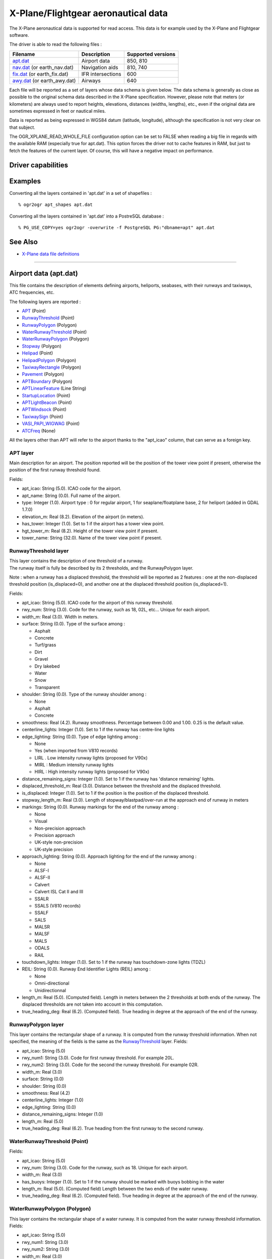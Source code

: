 .. _vector.xplane:

X-Plane/Flightgear aeronautical data
====================================

.. shortname:: XPlane

The X-Plane aeronautical data is supported for read access. This data is
for example used by the X-Plane and Flightgear software.

The driver is able to read the following files :

========================================= ================= ==================
Filename                                  Description       Supported versions
========================================= ================= ==================
`apt.dat <#apt.dat>`__                    Airport data      850, 810
`nav.dat <#nav.dat>`__ (or earth_nav.dat) Navigation aids   810, 740
`fix.dat <#fix.dat>`__ (or earth_fix.dat) IFR intersections 600
`awy.dat <#awy.dat>`__ (or earth_awy.dat) Airways           640
========================================= ================= ==================

Each file will be reported as a set of layers whose data schema is given
below. The data schema is generally as close as possible to the original
schema data described in the X-Plane specification. However, please note
that meters (or kilometers) are always used to report heights,
elevations, distances (widths, lengths), etc., even if the original data
are sometimes expressed in feet or nautical miles.

Data is reported as being expressed in WGS84 datum (latitude,
longitude), although the specification is not very clear on that
subject.

The OGR_XPLANE_READ_WHOLE_FILE configuration option can be set to FALSE
when reading a big file in regards with the available RAM (especially
true for apt.dat). This option forces the driver not to cache features
in RAM, but just to fetch the features of the current layer. Of course,
this will have a negative impact on performance.

Driver capabilities
-------------------

.. supports_georeferencing::

.. supports_virtualio::

Examples
--------

Converting all the layers contained in 'apt.dat' in a set of shapefiles
:

::

   % ogr2ogr apt_shapes apt.dat

Converting all the layers contained in 'apt.dat' into a PostreSQL
database :

::

   % PG_USE_COPY=yes ogr2ogr -overwrite -f PostgreSQL PG:"dbname=apt" apt.dat

See Also
--------

-  `X-Plane data file
   definitions <http://data.x-plane.com/designers.html>`__

--------------

Airport data (apt.dat)
----------------------

This file contains the description of elements defining airports,
heliports, seabases, with their runways and taxiways, ATC frequencies,
etc.

The following layers are reported :

-  `APT <#APT>`__ (Point)
-  `RunwayThreshold <#RunwayThreshold>`__ (Point)
-  `RunwayPolygon <#RunwayPolygon>`__ (Polygon)
-  `WaterRunwayThreshold <#WaterRunwayThreshold>`__ (Point)
-  `WaterRunwayPolygon <#WaterRunwayPolygon>`__ (Polygon)
-  `Stopway <#Stopway>`__ (Polygon)
-  `Helipad <#Helipad>`__ (Point)
-  `HelipadPolygon <#HelipadPolygon>`__ (Polygon)
-  `TaxiwayRectangle <#TaxiwayRectangle>`__ (Polygon)
-  `Pavement <#Pavement>`__ (Polygon)
-  `APTBoundary <#APTBoundary>`__ (Polygon)
-  `APTLinearFeature <#APTLinearFeature>`__ (Line String)
-  `StartupLocation <#StartupLocation>`__ (Point)
-  `APTLightBeacon <#APTLightBeacon>`__ (Point)
-  `APTWindsock <#APTWindsock>`__ (Point)
-  `TaxiwaySign <#TaxiwaySign>`__ (Point)
-  `VASI_PAPI_WIGWAG <#VASI_PAPI_WIGWAG>`__ (Point)
-  `ATCFreq <#ATCFreq>`__ (None)

All the layers other than APT will refer to the airport thanks to the
"apt_icao" column, that can serve as a foreign key.

APT layer
~~~~~~~~~

Main description for an airport. The position reported will be the
position of the tower view point if present, otherwise the position of
the first runway threshold found.

Fields:

-  apt_icao: String (5.0). ICAO code for the airport.
-  apt_name: String (0.0). Full name of the airport.
-  type: Integer (1.0). Airport type : 0 for regular airport, 1 for
   seaplane/floatplane base, 2 for heliport (added in GDAL 1.7.0)
-  elevation_m: Real (8.2). Elevation of the airport (in meters).
-  has_tower: Integer (1.0). Set to 1 if the airport has a tower view
   point.
-  hgt_tower_m: Real (8.2). Height of the tower view point if present.
-  tower_name: String (32.0). Name of the tower view point if present.

RunwayThreshold layer
~~~~~~~~~~~~~~~~~~~~~

| This layer contains the description of one threshold of a runway.
| The runway itself is fully be described by its 2 thresholds, and the
  RunwayPolygon layer.

Note : when a runway has a displaced threshold, the threshold will be
reported as 2 features : one at the non-displaced threshold position
(is_displaced=0), and another one at the displaced threshold position
(is_displaced=1).

Fields:

-  apt_icao: String (5.0). ICAO code for the airport of this runway
   threshold.
-  rwy_num: String (3.0). Code for the runway, such as 18, 02L, etc...
   Unique for each airport.
-  width_m: Real (3.0). Width in meters.
-  surface: String (0.0). Type of the surface among :

   -  Asphalt
   -  Concrete
   -  Turf/grass
   -  Dirt
   -  Gravel
   -  Dry lakebed
   -  Water
   -  Snow
   -  Transparent

-  shoulder: String (0.0). Type of the runway shoulder among :

   -  None
   -  Asphalt
   -  Concrete

-  smoothness: Real (4.2). Runway smoothness. Percentage between 0.00
   and 1.00. 0.25 is the default value.
-  centerline_lights: Integer (1.0). Set to 1 if the runway has
   centre-line lights
-  edge_lighting: String (0.0). Type of edge lighting among :

   -  None
   -  Yes (when imported from V810 records)
   -  LIRL . Low intensity runway lights (proposed for V90x)
   -  MIRL : Medium intensity runway lights
   -  HIRL : High intensity runway lights (proposed for V90x)

-  distance_remaining_signs: Integer (1.0). Set to 1 if the runway has
   'distance remaining' lights.
-  displaced_threshold_m: Real (3.0). Distance between the threshold and
   the displaced threshold.
-  is_displaced: Integer (1.0). Set to 1 if the position is the position
   of the displaced threshold.
-  stopway_length_m: Real (3.0). Length of stopway/blastpad/over-run at
   the approach end of runway in meters
-  markings: String (0.0). Runway markings for the end of the runway
   among :

   -  None
   -  Visual
   -  Non-precision approach
   -  Precision approach
   -  UK-style non-precision
   -  UK-style precision

-  approach_lighting: String (0.0). Approach lighting for the end of the
   runway among :

   -  None
   -  ALSF-I
   -  ALSF-II
   -  Calvert
   -  Calvert ISL Cat II and III
   -  SSALR
   -  SSALS (V810 records)
   -  SSALF
   -  SALS
   -  MALSR
   -  MALSF
   -  MALS
   -  ODALS
   -  RAIL

-  touchdown_lights: Integer (1.0). Set to 1 if the runway has
   touchdown-zone lights (TDZL)
-  REIL: String (0.0). Runway End Identifier Lights (REIL) among :

   -  None
   -  Omni-directional
   -  Unidirectionnal

-  length_m: Real (5.0). (Computed field). Length in meters between the
   2 thresholds at both ends of the runway. The displaced thresholds are
   not taken into account in this computation.
-  true_heading_deg: Real (6.2). (Computed field). True heading in
   degree at the approach of the end of the runway.

RunwayPolygon layer
~~~~~~~~~~~~~~~~~~~

This layer contains the rectangular shape of a runway. It is computed
from the runway threshold information. When not specified, the meaning
of the fields is the same as the `RunwayThreshold <#RunwayThreshold>`__
layer. Fields:

-  apt_icao: String (5.0)
-  rwy_num1: String (3.0). Code for first runway threshold. For example
   20L.
-  rwy_num2: String (3.0). Code for the second the runway threshold. For
   example 02R.
-  width_m: Real (3.0)
-  surface: String (0.0)
-  shoulder: String (0.0)
-  smoothness: Real (4.2)
-  centerline_lights: Integer (1.0)
-  edge_lighting: String (0.0)
-  distance_remaining_signs: Integer (1.0)
-  length_m: Real (5.0)
-  true_heading_deg: Real (6.2). True heading from the first runway to
   the second runway.

WaterRunwayThreshold (Point)
~~~~~~~~~~~~~~~~~~~~~~~~~~~~

Fields:

-  apt_icao: String (5.0)
-  rwy_num: String (3.0). Code for the runway, such as 18. Unique for
   each airport.
-  width_m: Real (3.0)
-  has_buoys: Integer (1.0). Set to 1 if the runway should be marked
   with buoys bobbing in the water
-  length_m: Real (5.0). (Computed field) Length between the two ends of
   the water runway.
-  true_heading_deg: Real (6.2). (Computed field). True heading in
   degree at the approach of the end of the runway.

WaterRunwayPolygon (Polygon)
~~~~~~~~~~~~~~~~~~~~~~~~~~~~

This layer contains the rectangular shape of a water runway. It is
computed from the water runway threshold information. Fields:

-  apt_icao: String (5.0)
-  rwy_num1: String (3.0)
-  rwy_num2: String (3.0)
-  width_m: Real (3.0)
-  has_buoys: Integer (1.0)
-  length_m: Real (5.0)
-  true_heading_deg: Real (6.2)

Stopway layer (Polygon)
~~~~~~~~~~~~~~~~~~~~~~~

(Starting with GDAL 1.7.0) This layer contains the rectangular shape of
a stopway/blastpad/over-run that may be found at the beginning of a
runway. It is part of the tarmac but not intended to be used for normal
operations. It is computed from the runway stopway/blastpad/over-run
length information and only present when this length is non zero. When
not specified, the meaning of the fields is the same as the
`RunwayThreshold <#RunwayThreshold>`__ layer. Fields:

-  apt_icao: String (5.0)
-  rwy_num: String (3.0).
-  width_m: Real (3.0)
-  length_m: Real (5.0) : Length of stopway/blastpad/over-run at the
   approach end of runway in meters.

Helipad (Point)
~~~~~~~~~~~~~~~

This layer contains the center of a helipad. Fields:

-  apt_icao: String (5.0)
-  helipad_name: String (5.0). Name of the helipad in the format "Hxx".
   Unique for each airport.
-  true_heading_deg: Real (6.2)
-  length_m: Real (5.0)
-  width_m: Real (3.0)
-  surface: String (0.0). See above runway `surface <#surface>`__ codes.
-  markings: String (0.0). See above runway `markings <#markings>`__
   codes.
-  shoulder: String (0.0). See above runway `shoulder <#shoulder>`__
   codes.
-  smoothness: Real (4.2). See above runway `smoothness <#smoothness>`__
   description.
-  edge_lighting: String (0.0). Helipad edge lighting among :

   -  None
   -  Yes (V810 records)
   -  Yellow
   -  White (proposed for V90x)
   -  Red (V810 records)

HelipadPolygon (Polygon)
~~~~~~~~~~~~~~~~~~~~~~~~

This layer contains the rectangular shape of a helipad. The fields are
identical to the `Helipad <#Helipad>`__ layer.

TaxiwayRectangle (Polygon) - V810 record
~~~~~~~~~~~~~~~~~~~~~~~~~~~~~~~~~~~~~~~~

This layer contains the rectangular shape of a taxiway. Fields:

-  apt_icao: String (5.0)
-  true_heading_deg: Real (6.2)
-  length_m: Real (5.0)
-  width_m: Real (3.0)
-  surface: String (0.0). See above runway `surface <#surface>`__ codes.
-  smoothness: Real (4.2). See above runway `smoothness <#smoothness>`__
   description.
-  edge_lighting: Integer (1.0). Set to 1 if the taxiway has edge
   lighting.

Pavement (Polygon)
~~~~~~~~~~~~~~~~~~

This layer contains polygonal chunks of pavement for taxiways and
aprons. The polygons may include holes.

The source file may contain Bezier curves as sides of the polygon. Due
to the lack of support for such geometry into OGR Simple Feature model,
Bezier curves are discretized into linear pieces.

Fields:

-  apt_icao: String (5.0)
-  name: String (0.0)
-  surface: String (0.0). See above runway `surface <#surface>`__ codes.
-  smoothness: Real (4.2). See above runway `smoothness <#smoothness>`__
   description.
-  texture_heading: Real (6.2). Pavement texture grain direction in true
   degrees

APTBoundary (Polygon)
~~~~~~~~~~~~~~~~~~~~~

This layer contains the boundary of the airport. There is at the maximum
one such feature per airport. The polygon may include holes. Bezier
curves are discretized into linear pieces.

Fields:

-  apt_icao: String (5.0)
-  name: String (0.0)

APTLinearFeature (Line String)
~~~~~~~~~~~~~~~~~~~~~~~~~~~~~~

This layer contains linear features. Bezier curves are discretized into
linear pieces.

Fields:

-  apt_icao: String (5.0)
-  name: String (0.0)

StartupLocation (Point)
~~~~~~~~~~~~~~~~~~~~~~~

Define gate positions, ramp locations etc.

Fields:

-  apt_icao: String (5.0)
-  name: String (0.0)
-  true_heading_deg: Real (6.2)

APTLightBeacon (Point)
~~~~~~~~~~~~~~~~~~~~~~

Define airport light beacons.

Fields:

-  apt_icao: String (5.0)
-  name: String (0.0)
-  color: String (0.0). Color of the light beacon among :

   -  None
   -  White-green: land airport
   -  White-yellow: seaplane base
   -  Green-yellow-white: heliports
   -  White-white-green: military field

APTWindsock (Point)
~~~~~~~~~~~~~~~~~~~

Define airport windsocks.

Fields:

-  apt_icao: String (5.0)
-  name: String (0.0)
-  is_illuminated: Integer (1.0)

TaxiwaySign (Point)
~~~~~~~~~~~~~~~~~~~

Define airport taxiway signs.

Fields:

-  apt_icao: String (5.0)
-  text: String (0.0). This is somehow encoded into a specific format.
   See X-Plane `specification (pages 13 and
   14) <http://developer.x-plane.com/wp-content/uploads/2017/01/XP-APT850-Spec.pdf>`__
   for more details.
-  true_heading_deg: Real (6.2)
-  size: Integer (1.0). From 1 to 5. See X-Plane specification for more
   details.

VASI_PAPI_WIGWAG (Point)
~~~~~~~~~~~~~~~~~~~~~~~~

Define a VASI, PAPI or Wig-Wag. For PAPIs and Wig-Wags, the coordinate
is the centre of the display. For VASIs, this is the mid point between
the two VASI light units.

Fields:

-  apt_icao: String (5.0)
-  rwy_num: String (3.0). Foreign key to the rwy_num field of the
   `RunwayThreshold <#RunwayThreshold>`__ layer.
-  type: String (0.0). Type among :

   -  VASI
   -  PAPI Left
   -  PAPI Right
   -  Space Shuttle PAPI
   -  Tri-colour VASI
   -  Wig-Wag lights

-  true_heading_deg: Real (6.2)
-  visual_glide_deg: Real (4.2)

ATCFreq (None)
~~~~~~~~~~~~~~

Define an airport ATC frequency. Note that this layer has no geometry.

Fields:

-  apt_icao: String (5.0)
-  atc_type: String (4.0). Type of the frequency among (derived from the
   record type number) :

   -  ATIS : AWOS (Automatic Weather Observation System), ASOS
      (Automatic Surface Observation System) or ATIS (Automated Terminal
      Information System)
   -  CTAF : Unicom or CTAF (USA), radio (UK)
   -  CLD : Clearance delivery (CLD)
   -  GND : Ground
   -  TWR : Tower
   -  APP : Approach
   -  DEP : Departure

-  freq_name: String (0.0). Name of the ATC frequency. This is often an
   abbreviation (such as GND for "Ground").
-  freq_mhz: Real (7.3). Frequency in MHz.

--------------

Navigation aids (nav.dat)
-------------------------

This file contains the description of various navigation aids beacons.

The following layers are reported :

-  `ILS <#ILS>`__ (Point)
-  `VOR <#VOR>`__ (Point)
-  `NDB <#NDB>`__ (Point)
-  `GS <#GS>`__ (Point)
-  `Marker <#Marker>`__ (Point)
-  `DME <#DME>`__ (Point)
-  `DMEILS <#DMEILS>`__ (Point)

ILS (Point)
~~~~~~~~~~~

Localizer that is part of a full ILS, or Stand-alone localizer (LOC),
also including a LDA (Landing Directional Aid) or SDF (Simplified
Directional Facility).

Fields :

-  navaid_id: String (4.0). Identification of nav-aid. \*NOT\* unique.
-  apt_icao: String (5.0). Foreign key to the apt_icao field of the
   `RunwayThreshold <#RunwayThreshold>`__ layer.
-  rwy_num: String (3.0). Foreign key to the rwy_num field of the
   `RunwayThreshold <#RunwayThreshold>`__ layer.
-  subtype: String (10.0). Sub-type among :

   -  ILS-cat-I
   -  ILS-cat-II
   -  ILS-cat-III
   -  LOC
   -  LDA
   -  SDF
   -  IGS
   -  LDA-GS

-  elevation_m: Real (8.2). Elevation of nav-aid in meters.
-  freq_mhz: Real (7.3). Frequency of nav-aid in MHz.
-  range_km: Real (7.3). Range of nav-aid in km.
-  true_heading_deg: Real (6.2). True heading of the localizer in
   degree.

VOR (Point)
~~~~~~~~~~~

Navaid of type VOR, VORTAC or VOR-DME.

Fields :

-  navaid_id: String (4.0). Identification of nav-aid. \*NOT\* unique.
-  navaid_name: String (0.0)
-  subtype: String (10.0). Among VOR, VORTAC or VOR-DME
-  elevation_m: Real (8.2)
-  freq_mhz: Real (7.3)
-  range_km: Real (7.3)
-  slaved_variation_deg: Real (6.2). Indicates the slaved variation of a
   VOR/VORTAC in degrees.

NDB (Point)
~~~~~~~~~~~

Fields :

-  navaid_id: String (4.0). Identification of nav-aid. \*NOT\* unique.
-  navaid_name: String (0.0)
-  subtype: String (10.0). Among NDB, LOM, NDB-DME.
-  elevation_m: Real (8.2)
-  freq_khz: Real (7.3). Frenquency in **kHz**
-  range_km: Real (7.3)

GS - Glideslope (Point)
~~~~~~~~~~~~~~~~~~~~~~~

Glideslope nav-aid.

Fields :

-  navaid_id: String (4.0). Identification of nav-aid. \*NOT\* unique.
-  apt_icao: String (5.0). Foreign key to the apt_icao field of the
   `RunwayThreshold <#RunwayThreshold>`__ layer.
-  rwy_num: String (3.0). Foreign key to the rwy_num field of the
   `RunwayThreshold <#RunwayThreshold>`__ layer.
-  elevation_m: Real (8.2)
-  freq_mhz: Real (7.3)
-  range_km: Real (7.3)
-  true_heading_deg: Real (6.2). True heading of the glideslope in
   degree.
-  glide_slope: Real (6.2). Glide-slope angle in degree (typically 3
   degree)

Marker - ILS marker beacons. (Point)
~~~~~~~~~~~~~~~~~~~~~~~~~~~~~~~~~~~~

Nav-aids of type Outer Marker (OM), Middle Marker (MM) or Inner Marker
(IM).

Fields:

-  apt_icao: String (5.0). Foreign key to the apt_icao field of the
   `RunwayThreshold <#RunwayThreshold>`__ layer.
-  rwy_num: String (3.0). Foreign key to the rwy_num field of the
   `RunwayThreshold <#RunwayThreshold>`__ layer.
-  subtype: String (10.0). Among OM, MM or IM.
-  elevation_m: Real (8.2)
-  true_heading_deg: Real (6.2). True heading of the glideslope in
   degree.

DME (Point)
~~~~~~~~~~~

DME, including the DME element of an VORTAC, VOR-DME or NDB-DME.

Fields:

-  navaid_id: String (4.0). Identification of nav-aid. \*NOT\* unique.
-  navaid_name: String (0.0)
-  subtype: String (10.0). Among VORTAC, VOR-DME, TACAN or NDB-DME
-  elevation_m: Real (8.2)
-  freq_mhz: Real (7.3)
-  range_km: Real (7.3)
-  bias_km: Real (6.2). This bias must be subtracted from the calculated
   distance to the DME to give the desired cockpit reading

DMEILS (Point)
~~~~~~~~~~~~~~

DME element of an ILS.

Fields:

-  navaid_id: String (4.0). Identification of nav-aid. \*NOT\* unique.
-  apt_icao: String (5.0). Foreign key to the apt_icao field of the
   `RunwayThreshold <#RunwayThreshold>`__ layer.
-  rwy_num: String (3.0). Foreign key to the rwy_num field of the
   `RunwayThreshold <#RunwayThreshold>`__ layer.
-  elevation_m: Real (8.2)
-  freq_mhz: Real (7.3)
-  range_km: Real (7.3)
-  bias_km: Real (6.2). This bias must be subtracted from the calculated
   distance to the DME to give the desired cockpit reading

--------------

IFR intersections (fix.dat)
---------------------------

This file contain IFR intersections (often referred to as "fixes").

The following layer is reported :

-  `FIX <#FIX>`__ (Point)

FIX (Point)
~~~~~~~~~~~

Fields:

-  fix_name: String (5.0). Intersection name. \*NOT\* unique.

--------------

Airways (awy.dat)
-----------------

This file contains the description of airway segments.

The following layers are reported :

-  `AirwaySegment <#AirwaySegment>`__ (Line String)
-  `AirwayIntersection <#AirwayIntersection>`__ (Point)

AirwaySegment (Line String)
~~~~~~~~~~~~~~~~~~~~~~~~~~~

Fields:

-  segment_name: String (0.0)
-  point1_name: String (0.0) : Name of intersection or nav-aid at the
   beginning of this segment
-  point2_name: String (0.0) : Name of intersection or nav-aid at the
   beginning of this segment
-  is_high: Integer (1.0) : Set to 1 if this is a "High" airway.
-  base_FL: Integer (3.0) : Flight level (hundreds of feet) of the base
   of the airway.
-  top_FL: Integer (3.0) : Flight level (hundreds of feet) of the top of
   the airway.

AirwayIntersection (Point)
~~~~~~~~~~~~~~~~~~~~~~~~~~

Fields:

-  name: String (0.0) : Name of intersection or nav-aid
